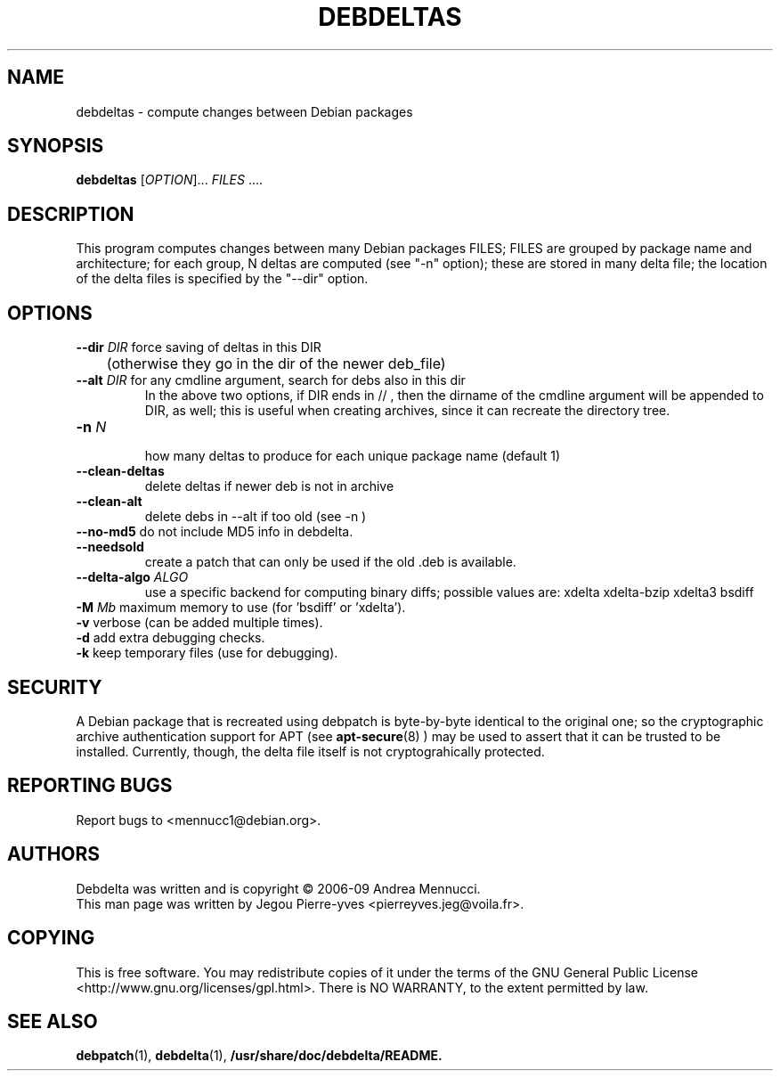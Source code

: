 .TH DEBDELTAS "1" "april 2007" "debdelta" "User Commands"
.SH NAME 
debdeltas \- compute changes between Debian packages
.SH SYNOPSIS
.B debdeltas 
[\fIOPTION\fR]... \fIFILES\fR ....
.SH DESCRIPTION

This program computes changes between many Debian packages FILES;
FILES are grouped by package name and architecture; 
for each group, N deltas are computed (see "-n" option);
these are stored in many delta file; the location of
the delta files is specified by the "--dir" option.

.SH OPTIONS
.TP
\fB\-\-dir \fIDIR\fR  force saving of deltas in this DIR
	(otherwise they go in the dir of the newer deb_file)
.TP
\fB\-\-alt \fIDIR\fR  for any cmdline argument, search for debs also in this dir
.br
In the above two options, if DIR ends in // , then the dirname
of the cmdline argument will be appended to DIR, as well; this is
useful when creating archives, since it can recreate the
directory tree.
.TP
\fB\-n \fIN\fR 
 how many deltas to produce for each unique package name (default 1)
.TP
.BI \--clean-deltas
	delete deltas if newer deb is not in archive
.TP
.BI \--clean-alt
	delete debs in --alt if too old (see -n )
.TP
\fB\-\-no\-md5\fR      do not include MD5 info in debdelta.
.TP
\fB\-\-needsold\fR
create a patch that can only be used if the old .deb is available.
.TP
\fB\-\-delta-algo\fR \fIALGO\fR 
use a specific backend for computing
binary diffs; possible values are: xdelta xdelta-bzip xdelta3 bsdiff
.TP
\fB\-M \fIMb\fR         maximum memory  to use (for 'bsdiff' or 'xdelta').
.TP
\fB\-v\fR            verbose (can be added multiple times).
.TP
\fB\-d\fR            add extra debugging checks.
.TP
\fB\-k\fR            keep temporary files (use for debugging).
.SH SECURITY
A Debian package that is recreated using debpatch is byte-by-byte
identical to the original one; so the cryptographic
archive authentication support for APT (see 
.BR apt-secure (8)
) may be used to assert that it can be trusted to be installed. Currently,
though, the delta file itself is not cryptograhically protected.
.SH "REPORTING BUGS"
Report bugs to <mennucc1@debian.org>.
.SH AUTHORS
Debdelta was written and is copyright \(co 2006-09 Andrea Mennucci.
.br
This man page was written by Jegou Pierre-yves  <pierreyves.jeg@voila.fr>.
.SH COPYING
This is free software.  You may redistribute copies of it under the terms of
the GNU General Public License <http://www.gnu.org/licenses/gpl.html>.
There is NO WARRANTY, to the extent permitted by law.
.SH "SEE ALSO"
.BR debpatch (1),
.BR debdelta (1),
.BR /usr/share/doc/debdelta/README.
